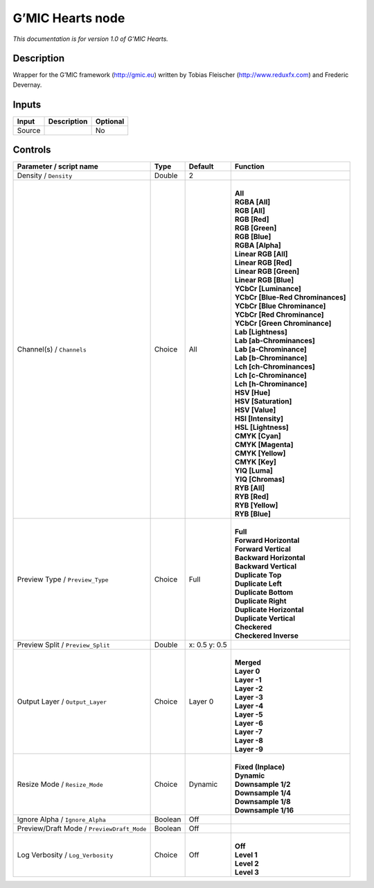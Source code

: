.. _eu.gmic.Hearts:

G’MIC Hearts node
=================

*This documentation is for version 1.0 of G’MIC Hearts.*

Description
-----------

Wrapper for the G’MIC framework (http://gmic.eu) written by Tobias Fleischer (http://www.reduxfx.com) and Frederic Devernay.

Inputs
------

+--------+-------------+----------+
| Input  | Description | Optional |
+========+=============+==========+
| Source |             | No       |
+--------+-------------+----------+

Controls
--------

.. tabularcolumns:: |>{\raggedright}p{0.2\columnwidth}|>{\raggedright}p{0.06\columnwidth}|>{\raggedright}p{0.07\columnwidth}|p{0.63\columnwidth}|

.. cssclass:: longtable

+--------------------------------------------+---------+---------------+-------------------------------------+
| Parameter / script name                    | Type    | Default       | Function                            |
+============================================+=========+===============+=====================================+
| Density / ``Density``                      | Double  | 2             |                                     |
+--------------------------------------------+---------+---------------+-------------------------------------+
| Channel(s) / ``Channels``                  | Choice  | All           | |                                   |
|                                            |         |               | | **All**                           |
|                                            |         |               | | **RGBA [All]**                    |
|                                            |         |               | | **RGB [All]**                     |
|                                            |         |               | | **RGB [Red]**                     |
|                                            |         |               | | **RGB [Green]**                   |
|                                            |         |               | | **RGB [Blue]**                    |
|                                            |         |               | | **RGBA [Alpha]**                  |
|                                            |         |               | | **Linear RGB [All]**              |
|                                            |         |               | | **Linear RGB [Red]**              |
|                                            |         |               | | **Linear RGB [Green]**            |
|                                            |         |               | | **Linear RGB [Blue]**             |
|                                            |         |               | | **YCbCr [Luminance]**             |
|                                            |         |               | | **YCbCr [Blue-Red Chrominances]** |
|                                            |         |               | | **YCbCr [Blue Chrominance]**      |
|                                            |         |               | | **YCbCr [Red Chrominance]**       |
|                                            |         |               | | **YCbCr [Green Chrominance]**     |
|                                            |         |               | | **Lab [Lightness]**               |
|                                            |         |               | | **Lab [ab-Chrominances]**         |
|                                            |         |               | | **Lab [a-Chrominance]**           |
|                                            |         |               | | **Lab [b-Chrominance]**           |
|                                            |         |               | | **Lch [ch-Chrominances]**         |
|                                            |         |               | | **Lch [c-Chrominance]**           |
|                                            |         |               | | **Lch [h-Chrominance]**           |
|                                            |         |               | | **HSV [Hue]**                     |
|                                            |         |               | | **HSV [Saturation]**              |
|                                            |         |               | | **HSV [Value]**                   |
|                                            |         |               | | **HSI [Intensity]**               |
|                                            |         |               | | **HSL [Lightness]**               |
|                                            |         |               | | **CMYK [Cyan]**                   |
|                                            |         |               | | **CMYK [Magenta]**                |
|                                            |         |               | | **CMYK [Yellow]**                 |
|                                            |         |               | | **CMYK [Key]**                    |
|                                            |         |               | | **YIQ [Luma]**                    |
|                                            |         |               | | **YIQ [Chromas]**                 |
|                                            |         |               | | **RYB [All]**                     |
|                                            |         |               | | **RYB [Red]**                     |
|                                            |         |               | | **RYB [Yellow]**                  |
|                                            |         |               | | **RYB [Blue]**                    |
+--------------------------------------------+---------+---------------+-------------------------------------+
| Preview Type / ``Preview_Type``            | Choice  | Full          | |                                   |
|                                            |         |               | | **Full**                          |
|                                            |         |               | | **Forward Horizontal**            |
|                                            |         |               | | **Forward Vertical**              |
|                                            |         |               | | **Backward Horizontal**           |
|                                            |         |               | | **Backward Vertical**             |
|                                            |         |               | | **Duplicate Top**                 |
|                                            |         |               | | **Duplicate Left**                |
|                                            |         |               | | **Duplicate Bottom**              |
|                                            |         |               | | **Duplicate Right**               |
|                                            |         |               | | **Duplicate Horizontal**          |
|                                            |         |               | | **Duplicate Vertical**            |
|                                            |         |               | | **Checkered**                     |
|                                            |         |               | | **Checkered Inverse**             |
+--------------------------------------------+---------+---------------+-------------------------------------+
| Preview Split / ``Preview_Split``          | Double  | x: 0.5 y: 0.5 |                                     |
+--------------------------------------------+---------+---------------+-------------------------------------+
| Output Layer / ``Output_Layer``            | Choice  | Layer 0       | |                                   |
|                                            |         |               | | **Merged**                        |
|                                            |         |               | | **Layer 0**                       |
|                                            |         |               | | **Layer -1**                      |
|                                            |         |               | | **Layer -2**                      |
|                                            |         |               | | **Layer -3**                      |
|                                            |         |               | | **Layer -4**                      |
|                                            |         |               | | **Layer -5**                      |
|                                            |         |               | | **Layer -6**                      |
|                                            |         |               | | **Layer -7**                      |
|                                            |         |               | | **Layer -8**                      |
|                                            |         |               | | **Layer -9**                      |
+--------------------------------------------+---------+---------------+-------------------------------------+
| Resize Mode / ``Resize_Mode``              | Choice  | Dynamic       | |                                   |
|                                            |         |               | | **Fixed (Inplace)**               |
|                                            |         |               | | **Dynamic**                       |
|                                            |         |               | | **Downsample 1/2**                |
|                                            |         |               | | **Downsample 1/4**                |
|                                            |         |               | | **Downsample 1/8**                |
|                                            |         |               | | **Downsample 1/16**               |
+--------------------------------------------+---------+---------------+-------------------------------------+
| Ignore Alpha / ``Ignore_Alpha``            | Boolean | Off           |                                     |
+--------------------------------------------+---------+---------------+-------------------------------------+
| Preview/Draft Mode / ``PreviewDraft_Mode`` | Boolean | Off           |                                     |
+--------------------------------------------+---------+---------------+-------------------------------------+
| Log Verbosity / ``Log_Verbosity``          | Choice  | Off           | |                                   |
|                                            |         |               | | **Off**                           |
|                                            |         |               | | **Level 1**                       |
|                                            |         |               | | **Level 2**                       |
|                                            |         |               | | **Level 3**                       |
+--------------------------------------------+---------+---------------+-------------------------------------+
